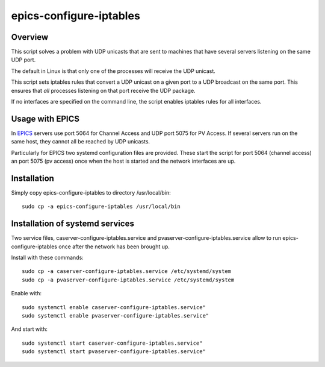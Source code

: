 ========================
epics-configure-iptables
========================

Overview
--------

This script solves a problem with UDP unicasts that are sent to machines that
have several servers listening on the same UDP port.

The default in Linux is that only one of the processes will receive the UDP
unicast. 

This script sets iptables rules that convert a UDP unicast on a given port
to a UDP broadcast on the same port. This ensures that *all* processes
listening on that port receive the UDP package.

If no interfaces are specified on the command line, the script enables iptables
rules for all interfaces.

Usage with EPICS
----------------

In `EPICS <https://epics-controls.org/>`_ servers use port 5064 for Channel
Access and UDP port 5075 for PV Access. If several servers run on the same
host, they cannot all be reached by UDP unicasts.

Particularly for EPICS two systemd configuration files are provided. These
start the script for port 5064 (channel access) an port 5075 (pv access) once
when the host is started and the network interfaces are up.

Installation
------------

Simply copy epics-configure-iptables to directory /usr/local/bin::

  sudo cp -a epics-configure-iptables /usr/local/bin

Installation of systemd services
--------------------------------

Two service files, caserver-configure-iptables.service and
pvaserver-configure-iptables.service allow to run epics-configure-iptables once
after the network has been brought up.

Install with these commands::

  sudo cp -a caserver-configure-iptables.service /etc/systemd/system
  sudo cp -a pvaserver-configure-iptables.service /etc/systemd/system

Enable with::

  sudo systemctl enable caserver-configure-iptables.service"
  sudo systemctl enable pvaserver-configure-iptables.service"

And start with::

  sudo systemctl start caserver-configure-iptables.service"
  sudo systemctl start pvaserver-configure-iptables.service"

